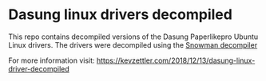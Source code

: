 * Dasung linux drivers decompiled

This repo contains decompiled versions of the Dasung Paperlikepro Ubuntu Linux drivers.
The drivers were decompiled using the [[https://github.com/yegord/snowman][Snowman decompiler]]

For more information visit:
https://kevzettler.com/2018/12/13/dasung-linux-driver-decompiled
